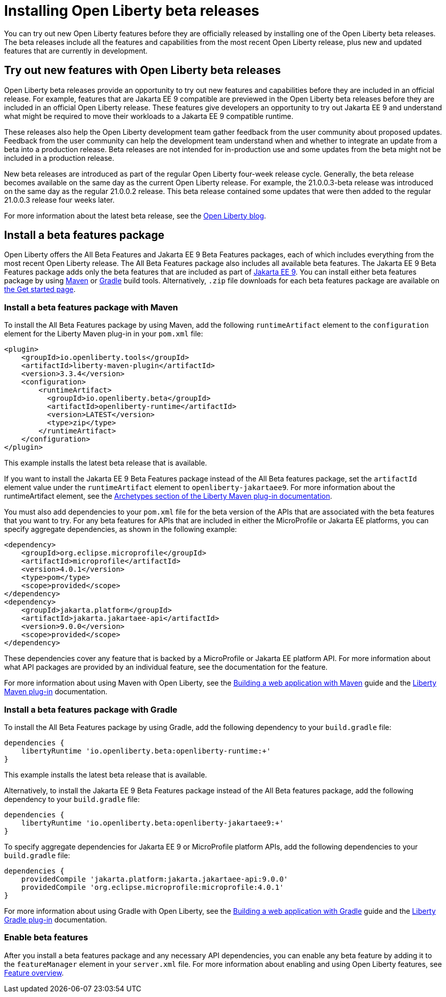 :page-layout: general-reference
:page-type: general
:page-description:
:page-categories:
:seo-title: Installing Open Liberty beta releases
:seo-description:
= Installing Open Liberty beta releases

You can try out new Open Liberty features before they are officially released by installing one of the Open Liberty beta releases. The beta releases include all the features and capabilities from the most recent Open Liberty release, plus new and updated features that are currently in development.

== Try out new features with Open Liberty beta releases

Open Liberty beta releases provide an opportunity to try out new features and capabilities before they are included in an official release. For example, features that are Jakarta EE 9 compatible are previewed in the Open Liberty beta releases before they are included in an official Open Liberty release. These features give developers an opportunity to try out Jakarta EE 9 and understand what might be required to move their workloads to a Jakarta EE 9 compatible runtime.

These releases also help the Open Liberty development team gather feedback from the user community about proposed updates. Feedback from the user community can help the development team understand when and whether to integrate an update from a beta into a production release. Beta releases are not intended for in-production use and some updates from the beta might not be included in a production release.

New beta releases are introduced as part of the regular Open Liberty four-week release cycle. Generally, the beta release becomes available on the same day as the current Open Liberty release. For example, the 21.0.0.3-beta release was introduced on the same day as the regular 21.0.0.2 release. This beta release contained some updates that were then added to the regular 21.0.0.3 release four weeks later.

For more information about the latest beta release, see the link:https://www.openliberty.io/blog/?search=beta[Open Liberty blog].

== Install a beta features package

Open Liberty offers the All Beta Features and Jakarta EE 9 Beta Features packages, each of which includes everything from the most recent Open Liberty release. The All Beta Features package also includes all available beta features. The Jakarta EE 9 Beta Features package adds only the beta features that are included as part of https://jakarta.ee/specifications/platform/9/[Jakarta EE 9]. You can install either beta features package by using https://maven.apache.org/[Maven] or https://gradle.org/[Gradle] build tools. Alternatively, `.zip` file downloads for each beta features package are available on link:https://www.openliberty.io/downloads/#runtime_betas[the Get started page].

=== Install a beta features package with Maven

To install the All Beta Features package by using Maven, add the following `runtimeArtifact` element to the `configuration` element for the Liberty Maven plug-in in your `pom.xml` file:

[source,xml]
----
<plugin>
    <groupId>io.openliberty.tools</groupId>
    <artifactId>liberty-maven-plugin</artifactId>
    <version>3.3.4</version>
    <configuration>
        <runtimeArtifact>
          <groupId>io.openliberty.beta</groupId>
          <artifactId>openliberty-runtime</artifactId>
          <version>LATEST</version>
          <type>zip</type>
        </runtimeArtifact>
    </configuration>
</plugin>
----

This example installs the latest beta release that is available.

If you want to install the Jakarta EE 9 Beta Features package instead of the All Beta features package, set the `artifactId` element value under the `runtimeArtifact` element to `openliberty-jakartaee9`. For more information about the runtimeArtifact element, see the https://github.com/OpenLiberty/ci.maven#archetypes[Archetypes section of the Liberty Maven plug-in documentation].

You must also add dependencies to your `pom.xml` file for the beta version of the APIs that are associated with the beta features that you want to try. For any beta features for APIs that are included in either the MicroProfile or Jakarta EE platforms, you can specify aggregate dependencies, as shown in the following example:

[source,xml]
----
<dependency>
    <groupId>org.eclipse.microprofile</groupId>
    <artifactId>microprofile</artifactId>
    <version>4.0.1</version>
    <type>pom</type>
    <scope>provided</scope>
</dependency>
<dependency>
    <groupId>jakarta.platform</groupId>
    <artifactId>jakarta.jakartaee-api</artifactId>
    <version>9.0.0</version>
    <scope>provided</scope>
</dependency>
----

These dependencies cover any feature that is backed by a MicroProfile or Jakarta EE platform API.
For more information about what API packages are provided by an individual feature, see the documentation for the feature.

For more information about using Maven with Open Liberty, see the link:/guides/maven-intro.html[Building a web application with Maven] guide and the https://github.com/OpenLiberty/ci.maven#liberty-maven-plugin[Liberty Maven plug-in] documentation.

=== Install a beta features package with Gradle

To install the All Beta Features package by using Gradle, add the following dependency to your `build.gradle` file:

----
dependencies {
    libertyRuntime 'io.openliberty.beta:openliberty-runtime:+'
}
----

This example installs the latest beta release that is available.

Alternatively, to install the Jakarta EE 9 Beta Features package instead of the All Beta features package, add the following dependency to your `build.gradle` file:

----
dependencies {
    libertyRuntime 'io.openliberty.beta:openliberty-jakartaee9:+'
}
----

To specify aggregate dependencies for Jakarta EE 9 or MicroProfile platform APIs, add the following dependencies to your `build.gradle` file:

----
dependencies {
    providedCompile 'jakarta.platform:jakarta.jakartaee-api:9.0.0'
    providedCompile 'org.eclipse.microprofile:microprofile:4.0.1'
}
----

For more information about using Gradle with Open Liberty, see the link:/guides/gradle-intro.html[Building a web application with Gradle] guide and the https://github.com/OpenLiberty/ci.gradle#cigradle----[Liberty Gradle plug-in] documentation.

=== Enable beta features

After you install a beta features package and any necessary API dependencies, you can enable any beta feature by adding it to the `featureManager` element in your `server.xml` file. For more information about enabling and using Open Liberty features, see xref:reference:feature/feature-overview.adoc[Feature overview].
